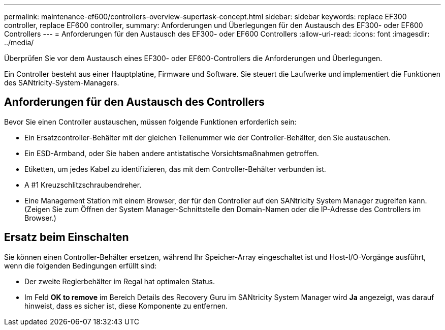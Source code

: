 ---
permalink: maintenance-ef600/controllers-overview-supertask-concept.html 
sidebar: sidebar 
keywords: replace EF300 controller, replace EF600 controller, 
summary: Anforderungen und Überlegungen für den Austausch des EF300- oder EF600 Controllers 
---
= Anforderungen für den Austausch des EF300- oder EF600 Controllers
:allow-uri-read: 
:icons: font
:imagesdir: ../media/


[role="lead"]
Überprüfen Sie vor dem Austausch eines EF300- oder EF600-Controllers die Anforderungen und Überlegungen.

Ein Controller besteht aus einer Hauptplatine, Firmware und Software. Sie steuert die Laufwerke und implementiert die Funktionen des SANtricity-System-Managers.



== Anforderungen für den Austausch des Controllers

Bevor Sie einen Controller austauschen, müssen folgende Funktionen erforderlich sein:

* Ein Ersatzcontroller-Behälter mit der gleichen Teilenummer wie der Controller-Behälter, den Sie austauschen.
* Ein ESD-Armband, oder Sie haben andere antistatische Vorsichtsmaßnahmen getroffen.
* Etiketten, um jedes Kabel zu identifizieren, das mit dem Controller-Behälter verbunden ist.
* A #1 Kreuzschlitzschraubendreher.
* Eine Management Station mit einem Browser, der für den Controller auf den SANtricity System Manager zugreifen kann. (Zeigen Sie zum Öffnen der System Manager-Schnittstelle den Domain-Namen oder die IP-Adresse des Controllers im Browser.)




== Ersatz beim Einschalten

Sie können einen Controller-Behälter ersetzen, während Ihr Speicher-Array eingeschaltet ist und Host-I/O-Vorgänge ausführt, wenn die folgenden Bedingungen erfüllt sind:

* Der zweite Reglerbehälter im Regal hat optimalen Status.
* Im Feld *OK to remove* im Bereich Details des Recovery Guru im SANtricity System Manager wird *Ja* angezeigt, was darauf hinweist, dass es sicher ist, diese Komponente zu entfernen.

